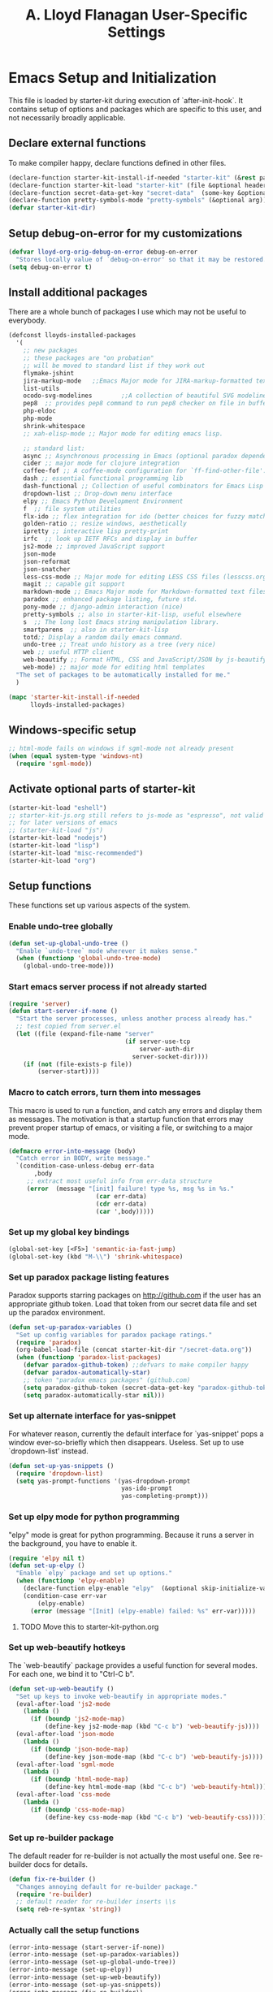 #+TITLE: A. Lloyd Flanagan User-Specific Settings
#+OPTIONS: toc:2 num:nil ^:nil

* Emacs Setup and Initialization
  :PROPERTIES:
  :tangle:   yes
  :comments: noweb
  :noweb:    yes
  :END:

This file is loaded by starter-kit during execution of
`after-init-hook`. It contains setup of options and packages which are
specific to this user, and not necessarily broadly applicable.

** Declare external functions
To make compiler happy, declare functions defined in other files.

#+name external-functions
#+begin_src emacs-lisp
  (declare-function starter-kit-install-if-needed "starter-kit" (&rest packages))
  (declare-function starter-kit-load "starter-kit" (file &optional header-or-tag))
  (declare-function secret-data-get-key "secret-data"  (some-key &optional file-name))
  (declare-function pretty-symbols-mode "pretty-symbols" (&optional arg))  ;; starter-kit-lisp
  (defvar starter-kit-dir)

#+end_src

** Setup debug-on-error for my customizations
#+begin_src emacs-lisp
  (defvar lloyd-org-orig-debug-on-error debug-on-error
    "Stores locally value of `debug-on-error' so that it may be restored.")
  (setq debug-on-error t)

#+end_src

** Install additional packages
There are a whole bunch of packages I use which may not be useful to
everybody.

#+name: my-installed-packages
#+begin_src emacs-lisp
  (defconst lloyds-installed-packages
    '(
      ;; new packages
      ;; these packages are "on probation"
      ;; will be moved to standard list if they work out
      flymake-jshint
      jira-markup-mode   ;;Emacs Major mode for JIRA-markup-formatted text files 
      list-utils
      ocodo-svg-modelines        ;;A collection of beautiful SVG modelines
      pep8  ;; provides pep8 command to run pep8 checker on file in buffer
      php-eldoc
      php-mode
      shrink-whitespace
      ;; xah-elisp-mode ;; Major mode for editing emacs lisp.

      ;; standard list:
      async ;; Asynchronous processing in Emacs (optional paradox dependency)
      cider ;; major mode for clojure integration
      coffee-fof ;; A coffee-mode configuration for `ff-find-other-file'.
      dash ;; essential functional programming lib
      dash-functional ;; Collection of useful combinators for Emacs Lisp
      dropdown-list ;; Drop-down menu interface
      elpy ;; Emacs Python Development Environment
      f  ;; file system utilities
      flx-ido ;; flex integration for ido (better choices for fuzzy match)
      golden-ratio ;; resize windows, aesthetically
      ipretty ;; interactive lisp pretty-print
      irfc  ;; look up IETF RFCs and display in buffer
      js2-mode ;; improved JavaScript support
      json-mode
      json-reformat
      json-snatcher
      less-css-mode ;; Major mode for editing LESS CSS files (lesscss.org)
      magit ;; capable git support
      markdown-mode ;; Emacs Major mode for Markdown-formatted text files
      paradox ;; enhanced package listing, future std.
      pony-mode ;; django-admin interaction (nice)
      pretty-symbols ;; also in starter-kit-lisp, useful elsewhere
      s  ;; The long lost Emacs string manipulation library.
      smartparens  ;; also in starter-kit-lisp
      totd;; Display a random daily emacs command.
      undo-tree ;; Treat undo history as a tree (very nice)
      web ;; useful HTTP client
      web-beautify ;; Format HTML, CSS and JavaScript/JSON by js-beautify
      web-mode) ;; major mode for editing html templates
    "The set of packages to be automatically installed for me."
    )

  (mapc 'starter-kit-install-if-needed
        lloyds-installed-packages)
#+end_src

** Windows-specific setup
  :PROPERTIES:
  :CUSTOM_ID: windows-specific
  :END:

#+name: windows-specific-setup
#+begin_src emacs-lisp
  ;; html-mode fails on windows if sgml-mode not already present
  (when (equal system-type 'windows-nt)
    (require 'sgml-mode))

#+end_src

** Activate optional parts of starter-kit

#+begin_src emacs-lisp
  (starter-kit-load "eshell")
  ;; starter-kit-js.org still refers to js-mode as "espresso", not valid
  ;; for later versions of emacs
  ;; (starter-kit-load "js")
  (starter-kit-load "nodejs")
  (starter-kit-load "lisp")
  (starter-kit-load "misc-recommended")
  (starter-kit-load "org")
#+end_src

** Setup functions
These functions set up various aspects of the system.

*** Enable undo-tree globally
#+begin_src emacs-lisp
  (defun set-up-global-undo-tree ()
    "Enable `undo-tree` mode wherever it makes sense."
    (when (functionp 'global-undo-tree-mode)
      (global-undo-tree-mode)))

#+end_src

*** Start emacs server process if not already started
#+begin_src emacs-lisp
  (require 'server)
  (defun start-server-if-none ()
    "Start the server processes, unless another process already has."
    ;; test copied from server.el
    (let ((file (expand-file-name "server"
                                  (if server-use-tcp
                                      server-auth-dir
                                    server-socket-dir))))
      (if (not (file-exists-p file))
          (server-start))))
#+end_src

*** Macro to catch errors, turn them into messages
This macro is used to run a function, and catch any errors and display
them as messages. The motivation is that a startup function that
errors may prevent proper startup of emacs, or visiting a file, or
switching to a major mode.

#+begin_src emacs-lisp
  (defmacro error-into-message (body)
    "Catch error in BODY, write message."
    `(condition-case-unless-debug err-data
         ,body
       ;; extract most useful info from err-data structure
       (error  (message "[init] failure! type %s, msg %s in %s."
                          (car err-data)
                          (cdr err-data)
                          (car ',body)))))
#+end_src

*** Set up my global key bindings
#+begin_src emacs-lisp
  (global-set-key [<F5>] 'semantic-ia-fast-jump)
  (global-set-key (kbd "M-\\") 'shrink-whitespace)
#+end_src

*** Set up paradox package listing features
Paradox supports starring packages on [[http://github.com]] if the user
has an appropriate github token. Load that token from our secret data
file and set up the paradox environment.

#+begin_src emacs-lisp
  (defun set-up-paradox-variables ()
    "Set up config variables for paradox package ratings."
    (require 'paradox)
    (org-babel-load-file (concat starter-kit-dir "/secret-data.org"))
    (when (functionp 'paradox-list-packages)
      (defvar paradox-github-token) ;;defvars to make compiler happy
      (defvar paradox-automatically-star)
      ;; token "paradox emacs packages" (github.com)
      (setq paradox-github-token (secret-data-get-key "paradox-github-token"))
      (setq paradox-automatically-star nil)))
#+end_src

*** Set up alternate interface for yas-snippet
For whatever reason, currently the default interface for `yas-snippet'
pops a window ever-so-briefly which then disappears. Useless. Set up
to use `dropdown-list' instead.

#+begin_src emacs-lisp
  (defun set-up-yas-snippets ()
    (require 'dropdown-list)
    (setq yas-prompt-functions '(yas-dropdown-prompt
                                 yas-ido-prompt
                                 yas-completing-prompt)))
#+end_src

*** Set up elpy mode for python programming
"elpy" mode is great for python programming. Because it runs a server
in the background, you have to enable it.

#+begin_src emacs-lisp
  (require 'elpy nil t)
  (defun set-up-elpy ()
    "Enable `elpy` package and set up options."
    (when (functionp 'elpy-enable)
      (declare-function elpy-enable "elpy"  (&optional skip-initialize-variables))
      (condition-case err-var
          (elpy-enable)
        (error (message "[Init] (elpy-enable) failed: %s" err-var)))))
#+end_src
**** TODO Move this to starter-kit-python.org

*** Set up web-beautify hotkeys
The `web-beautify` package provides a useful function for several
modes. For each one, we bind it to "Ctrl-C b".

#+begin_src emacs-lisp
  (defun set-up-web-beautify ()
    "Set up keys to invoke web-beautify in appropriate modes."
    (eval-after-load 'js2-mode
      (lambda ()
        (if (boundp 'js2-mode-map)
            (define-key js2-mode-map (kbd "C-c b") 'web-beautify-js))))
    (eval-after-load 'json-mode
      (lambda ()
        (if (boundp 'json-mode-map)
            (define-key json-mode-map (kbd "C-c b") 'web-beautify-js))))
    (eval-after-load 'sgml-mode
      (lambda ()
        (if (boundp 'html-mode-map)
            (define-key html-mode-map (kbd "C-c b") 'web-beautify-html))))
    (eval-after-load 'css-mode
      (lambda ()
        (if (boundp 'css-mode-map)
            (define-key css-mode-map (kbd "C-c b") 'web-beautify-css)))))

#+end_src
*** Set up re-builder package
The default reader for re-builder is not actually the most useful
one. See re-builder docs for details.

#+begin_src emacs-lisp
  (defun fix-re-builder ()
    "Changes annoying default for re-builder package."
    (require 're-builder)
    ;; default reader for re-builder inserts \\s
    (setq reb-re-syntax 'string))
#+end_src

*** Actually call the setup functions
#+begin_src emacs-lisp
  (error-into-message (start-server-if-none))
  (error-into-message (set-up-paradox-variables))
  (error-into-message (set-up-global-undo-tree))
  (error-into-message (set-up-elpy))
  (error-into-message (set-up-web-beautify))
  (error-into-message (set-up-yas-snippets))
  (error-into-message (fix-re-builder))
  (error-into-message (totd-start))
#+end_src

** Set up major mode hooks
*** JavaScript
**** TODO Move this to starter-kit-js.org
For JavaScript, we want to use js2-mode for files with an extension
that would activate js-mode. And, we need js2-mode to be automatically
selected if we edit a file with a she-bang (#!) line that specifies a
JavaScript interpreter.

First, we need a function to perform surgery on global variable
'interpreter-mode-alist' to replace or add an interpreter/mode
association:

#+name: set-interpreter-mode
#+begin_src emacs-lisp
  (defun lloyd-set-interpreter-mode (interpreter-string major-mode)
    "When a file's interpreter is INTERPRETER-STRING, set MAJOR-MODE.

  See Info node `(elisp)Auto Major Mode' and variable `interpreter-mode-alist'."
    (if (assoc interpreter-string interpreter-mode-alist)
        ;; already in list, replace its value
        (setf (cdr (assoc interpreter-string interpreter-mode-alist)) major-mode)
      ;; not in, so add it
      (setq interpreter-mode-alist
              (append interpreter-mode-alist
                      (list (cons interpreter-string major-mode))))))

#+end_src

Then, if js2-mode has loaded successfully, call the function for a
list of "known" JavaScript command-line interpreters. And, replace
associations for file extensions.

#+name: set-up-javascript
#+begin_src emacs-lisp
   (if (functionp 'js2-mode)
       (let ((interp-list '("node" "nodejs" "gjs" "rhino")))
         (mapc (lambda (interp-name)
                 (lloyd-set-interpreter-mode (purecopy interp-name) 'js2-mode))
               interp-list)
         ;; replace all the existing file extension associations with 'js2-mode
         (while (rassoc 'javascript-mode auto-mode-alist)
           (setf (cdr (rassoc 'javascript-mode auto-mode-alist)) 'js2-mode))))

  (defun turn-off-electric-indent-local()
    "Disable electric-indent for js2-mode. It fails epically."
    (electric-indent-local-mode 0))

  (if (functionp 'js2-mode)
      (add-hook 'js2-mode-hook 'turn-off-electric-indent-local))

#+end_src

*** Add hooks to various modes
Adds setup hooks to various modes that don't have a separate
starter-kit file.

#+begin_src emacs-lisp
  (defun turn-on-hs ()
    "Enables `hs-minor-mode'. Exists to prevent use of `lambda' in `add-hook'."
    (hs-minor-mode 1))

  (defun enable-delete-trailing-ws ()
    "Enables automatic deletion of trailing whitespace on save for current buffer."
    (add-hook 'before-save-hook  'delete-trailing-whitespace nil t))

  (defun add-python-mode-hooks ()
    "Add various useful things to `python-mode-hook`"
    (if (fboundp 'hs-minor-mode)
        (add-hook 'python-mode-hook 'turn-on-hs))
    (add-hook 'python-mode-hook 'enable-delete-trailing-ws))

  (defun turn-on-pretty-symbols ()
    "Enables `pretty-symbols-mode' for current buffer."
    (if (fboundp 'pretty-symbols-mode)
        (pretty-symbols-mode 1)))

  (defun turn-on-electric-pair-mode ()
    "Enables `electric-pair-mode' for the current buffer."
    (if (fboundp 'electric-pair-mode)
        (electric-pair-mode 1)))

  (defun add-hooks-for-packages ()
    "Set up hooks which depend on packages that need to be initialized by package system."
    (add-python-mode-hooks)
    ;; because ido-ubiquitous doesn't get options right
    (add-hook 'ert-simple-view-mode-hook (lambda () (if (fboundp 'ido-ubiquitous-mode) (ido-ubiquitous-mode 0))))
    (add-hook 'js2-mode-hook 'turn-on-pretty-symbols)
    (add-hook 'js2-mode-hook 'turn-on-electric-pair-mode))

  (add-hooks-for-packages)
#+end_src

*** My version of zap-to-char
This version deletes chars up to but *not* including the character
typed, which I find far more intuitive/useful.

#+begin_src emacs-lisp
  (defun zap-up-to-char (arg char)
    "Kill up to but not including ARGth occurrence of CHAR.
  Case is ignored if `case-fold-search' is non-nil in the current buffer.
  Goes backward if ARG is negative; error if CHAR not found."
    (interactive (list (prefix-numeric-value current-prefix-arg)
                       (read-char "Zap up to char: " t)))
    ;; Avoid "obsolete" warnings for translation-table-for-input.
    (with-no-warnings
      (if (char-table-p translation-table-for-input)
          (setq char (or (aref translation-table-for-input char) char))))
    (kill-region (point) (progn
                           (search-forward (char-to-string char) nil nil arg)
                           (backward-char (cl-signum arg))
                           (point))))

  (global-set-key "\M-z" #'zap-up-to-char)
#+end_src

*** Set `debug-on-error' back to original value.
#+begin_src emacs-lisp
  (setq debug-on-error lloyd-org-orig-debug-on-error)
#+end_src

